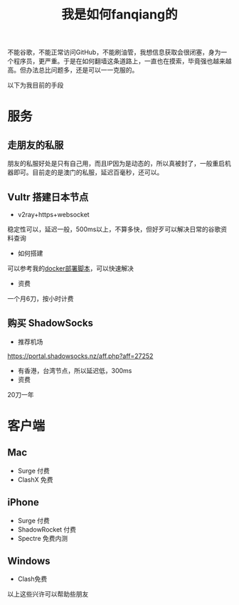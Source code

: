 #+TITLE: 我是如何fanqiang的

不能谷歌，不能正常访问GitHub，不能刷油管，我想信息获取会很闭塞，身为一个程序员，更严重。于是在如何翻墙这条道路上，一直也在摸索，毕竟强也越来越高。但办法总比问题多，还是可以一一克服的。

以下为我目前的手段

* 服务

** 走朋友的私服
朋友的私服好处是只有自己用，而且IP因为是动态的，所以真被封了，一般重启机器即可。目前走的是澳门的私服，延迟百毫秒，还可以。

** Vultr 搭建日本节点
 - v2ray+https+websocket
 稳定性可以，延迟一般，500ms以上，不算多快，但好歹可以解决日常的谷歌资料查询
 - 如何搭建
 可以参考我的[[https://github.com/alanhg/v2ray-docker][docker部署脚本]]，可以快速解决
 - 资费
 一个月6刀，按小时计费

** 购买 ShadowSocks
 - 推荐机场
 https://portal.shadowsocks.nz/aff.php?aff=27252
 - 有香港，台湾节点，所以延迟低，300ms
 - 资费
 20刀一年

* 客户端

** Mac
 - Surge 付费
 - ClashX 免费

** iPhone
 - Surge 付费
 - ShadowRocket 付费
 - Spectre 免费内测

** Windows
 - Clash免费

以上这些兴许可以帮助些朋友
